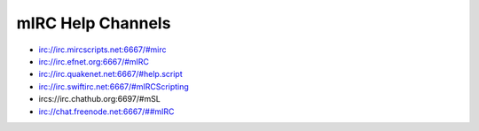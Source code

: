 mIRC Help Channels
==================

-  irc://irc.mircscripts.net:6667/#mirc
-  irc://irc.efnet.org:6667/#mIRC
-  irc://irc.quakenet.net:6667/#help.script
-  irc://irc.swiftirc.net:6667/#mIRCScripting
-  ircs://irc.chathub.org:6697/#mSL
-  `irc://chat.freenode.net:6667/##mIRC <irc://chat.freenode.net:6667/##mIRC>`__
